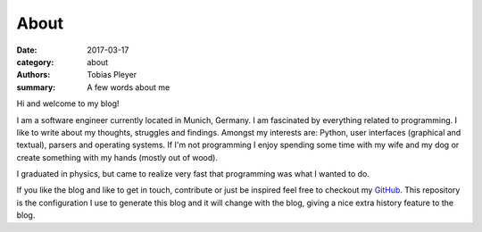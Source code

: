 About
#####

:date: 2017-03-17
:category: about
:authors: Tobias Pleyer
:summary: A few words about me

Hi and welcome to my blog!

I am a software engineer currently located in Munich, Germany. I am fascinated by everything related
to programming. I like to write about my thoughts, struggles and findings. Amongst my interests are:
Python, user interfaces (graphical and textual), parsers and operating systems. If I'm not programming
I enjoy spending some time with my wife and my dog or create something with my hands (mostly out of
wood).

I graduated in physics, but came to realize very fast that programming was what I wanted to do.

If you like the blog and like to get in touch, contribute or just be inspired feel free to checkout my `GitHub`_. This repository is the configuration I use to generate this blog and it will change with the blog, giving a nice extra history feature to the blog.

.. _GitHub: https://github.com/TobiasPleyer/blog

